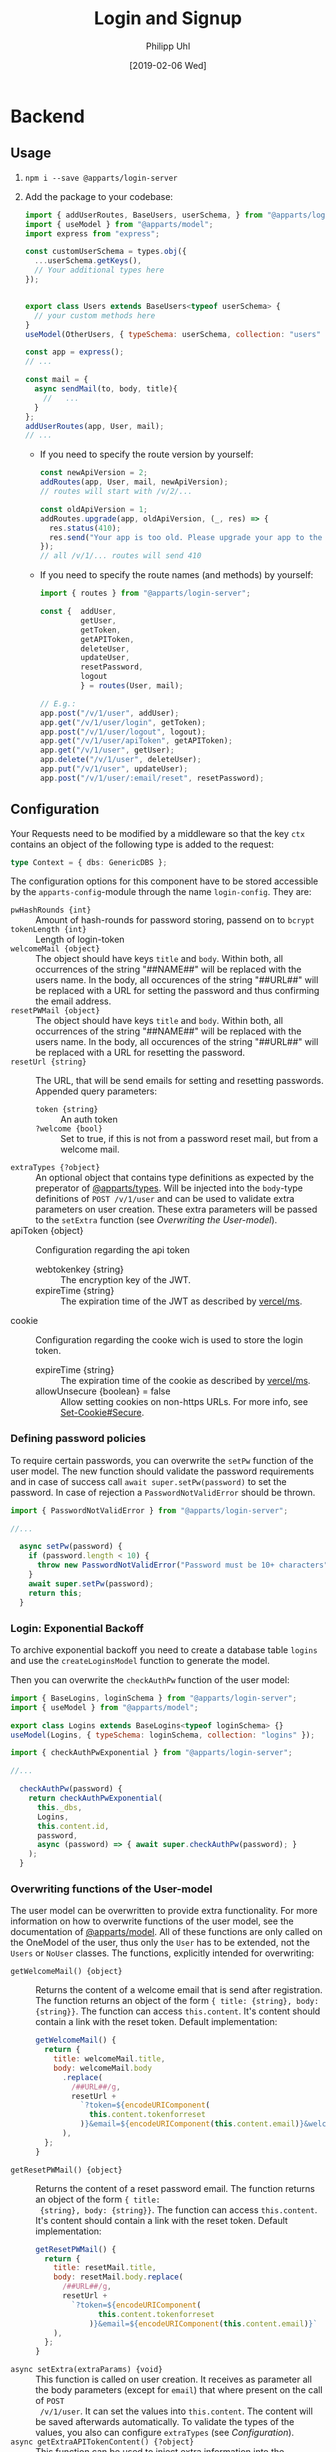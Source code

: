 #+TITLE: Login and Signup
#+DATE: [2019-02-06 Wed]
#+AUTHOR: Philipp Uhl

* Backend

** Usage

1. ~npm i --save @apparts/login-server~
2. Add the package to your codebase:
   #+BEGIN_SRC js
     import { addUserRoutes, BaseUsers, userSchema, } from "@apparts/login-server";
     import { useModel } from "@apparts/model";
     import express from "express";

     const customUserSchema = types.obj({
       ...userSchema.getKeys(),
       // Your additional types here
     });


     export class Users extends BaseUsers<typeof userSchema> {
       // your custom methods here
     }
     useModel(OtherUsers, { typeSchema: userSchema, collection: "users" });

     const app = express();
     // ...

     const mail = {
       async sendMail(to, body, title){
         //   ...
       }
     };
     addUserRoutes(app, User, mail);
     // ...
   #+END_SRC
   - If you need to specify the route version by yourself:
     #+BEGIN_SRC js
       const newApiVersion = 2;
       addRoutes(app, User, mail, newApiVersion);
       // routes will start with /v/2/...

       const oldApiVersion = 1;
       addRoutes.upgrade(app, oldApiVersion, (_, res) => {
         res.status(410);
         res.send("Your app is too old. Please upgrade your app to the newest version.");
       });
       // all /v/1/... routes will send 410
     #+END_SRC
   - If you need to specify the route names (and methods) by yourself:
     #+BEGIN_SRC js
       import { routes } from "@apparts/login-server";

       const {  addUser,
                getUser,
                getToken,
                getAPIToken,
                deleteUser,
                updateUser,
                resetPassword,
                logout
                } = routes(User, mail);

       // E.g.:
       app.post("/v/1/user", addUser);
       app.get("/v/1/user/login", getToken);
       app.post("/v/1/user/logout", logout);
       app.get("/v/1/user/apiToken", getAPIToken);
       app.get("/v/1/user", getUser);
       app.delete("/v/1/user", deleteUser);
       app.put("/v/1/user", updateUser);
       app.post("/v/1/user/:email/reset", resetPassword);
     #+END_SRC
       
** Configuration

Your Requests need to be modified by a middleware so that the key =ctx=
contains an object of the following type is added to the request:

#+BEGIN_SRC typescript
type Context = { dbs: GenericDBS };
#+END_SRC


The configuration options for this component have to be stored
accessible by the =apparts-config=-module through the name =login-config=.
They are:
- ~pwHashRounds {int}~ :: Amount of hash-rounds for password
     storing, passend on to =bcrypt=
- ~tokenLength {int}~ :: Length of login-token
- ~welcomeMail {object}~ :: The object should have keys ~title~ and
  ~body~. Within both, all occurrences of the string "##NAME##" will
  be replaced with the users name. In the body, all occurences of the
  string "##URL##" will be replaced with a URL for setting the
  password and thus confirming the email address.
- ~resetPWMail {object}~ :: The object should have keys ~title~ and
  ~body~. Within both, all occurrences of the string "##NAME##" will
  be replaced with the users name. In the body, all occurences of the
  string "##URL##" will be replaced with a URL for resetting the
  password.
- ~resetUrl {string}~ :: The URL, that will be send emails for setting
  and resetting passwords. Appended query parameters:
  - ~token {string}~ :: An auth token
  - ~?welcome {bool}~ :: Set to true, if this is not from a password
    reset mail, but from a welcome mail.
- ~extraTypes {?object}~ :: An optional object that contains type
  definitions as expected by the preperator of [[https://github.com/phuhl/apparts-types#usage][@apparts/types]]. Will be
  injected into the ~body~-type definitions of ~POST /v/1/user~ and
  can be used to validate extra parameters on user creation. These
  extra parameters will be passed to the ~setExtra~ function (see
  [[Overwriting the User-model]]).
- apiToken {object} :: Configuration regarding the api token
  - webtokenkey {string} :: The encryption key of the JWT.
  - expireTime {string} :: The expiration time of the JWT as described
    by [[https://github.com/vercel/ms][vercel/ms]].
- cookie  :: Configuration regarding the cooke wich is used to store
  the login token.
  - expireTime {string} :: The expiration time of the cookie as described
    by [[https://github.com/vercel/ms][vercel/ms]].
  - allowUnsecure {boolean} = false :: Allow setting cookies on
    non-https URLs. For more info, see [[https://developer.mozilla.org/en-US/docs/Web/HTTP/Headers/Set-Cookie#secure][Set-Cookie#Secure]].
  

*** Defining password policies

To require certain passwords, you can overwrite the =setPw= function of
the user model. The new function should validate the password
requirements and in case of success call =await super.setPw(password)=
to set the password. In case of rejection a =PasswordNotValidError=
should be thrown.

#+BEGIN_SRC js
import { PasswordNotValidError } from "@apparts/login-server";

//...

  async setPw(password) {
    if (password.length < 10) {
      throw new PasswordNotValidError("Password must be 10+ characters");
    }
    await super.setPw(password);
    return this;
  }
#+END_SRC

*** Login: Exponential Backoff

To archive exponential backoff you need to create a database table
=logins= and use the =createLoginsModel= function to generate the model.

Then you can overwrite the =checkAuthPw= function of the user model:

#+BEGIN_SRC js
  import { BaseLogins, loginSchema } from "@apparts/login-server";
  import { useModel } from "@apparts/model";

  export class Logins extends BaseLogins<typeof loginSchema> {}
  useModel(Logins, { typeSchema: loginSchema, collection: "logins" });

  import { checkAuthPwExponential } from "@apparts/login-server";

  //...

    checkAuthPw(password) {
      return checkAuthPwExponential(
        this._dbs,
        Logins,
        this.content.id,
        password,
        async (password) => { await super.checkAuthPw(password); }
      );
    }
#+END_SRC

*** Overwriting functions of the User-model

The user model can be overwritten to provide extra functionality. For
more information on how to overwrite functions of the user model, see
the documentation of [[https://github.com/phuhl/apparts-model#usage][@apparts/model]]. All of these functions are only
called on the OneModel of the user, thus only the ~User~ has to be
extended, not the ~Users~ or ~NoUser~ classes. The functions,
explicitly intended for overwriting:

- ~getWelcomeMail() {object}~ :: Returns the content of a welcome
  email that is send after registration. The function returns an
  object of the form ~{ title: {string}, body: {string}}~. The
  function can access ~this.content~. It's content should contain a
  link with the reset token. Default implementation:
  #+BEGIN_SRC js
    getWelcomeMail() {
      return {
        title: welcomeMail.title,
        body: welcomeMail.body
          .replace(
            /##URL##/g,
            resetUrl +
              `?token=${encodeURIComponent(
                this.content.tokenforreset
              )}&email=${encodeURIComponent(this.content.email)}&welcome=true`
          ),
      };
    }
  #+END_SRC
- ~getResetPWMail() {object}~ :: Returns the content of a reset
  password email. The function returns an object of the form ~{ title:
  {string}, body: {string}}~. The function can access
  ~this.content~. It's content should contain a link with the reset
  token. Default implementation:
  #+BEGIN_SRC js
    getResetPWMail() {
      return {
        title: resetMail.title,
        body: resetMail.body.replace(
          /##URL##/g,
          resetUrl +
            `?token=${encodeURIComponent(
                  this.content.tokenforreset
                )}&email=${encodeURIComponent(this.content.email)}`
        ),
      };
    }
  #+END_SRC
- ~async setExtra(extraParams) {void}~ :: This function is called on
  user creation. It receives as parameter all the body parameters
  (except for ~email~) that where present on the call of ~POST
  /v/1/user~. It can set the values into ~this.content~. The content
  will be saved afterwards automatically. To validate the types of the
  values, you also can configure ~extraTypes~ (see [[Configuration]]).
- ~async getExtraAPITokenContent() {?object}~ :: This function can be
  used to inject extra information into the APIToken. Useful for
  providing a JWT that contains all necessary information for the API
  and thus reducing the amount of database calls.
- ~async deleteMe() {void}~ :: This function can be overwritten to
  perform the necessary actions on deletion. Call the super function
  when overwriting!

** Provided REST-API

*** Create a user: POST =/v/1/user/=

- Body Parameters
  - ~email {email}~ :: Email
- Returns
  + 200, ~"ok"~
  + 413, ~"User exists"~

After successfully calling this API, an email will be send to ~email~,
containing a link for verifying the email. This link contains a token
that can be used for the reset password API and thus can be used to
set the password.

*** Get user info: GET =/v/1/user=

Returns the user info. All values that are set to public (see
[[https://github.com/phuhl/apparts-model#usage][@apparts/model]]) in the ~extraTypes~ (see [[Configuration]]) are also
returned.

- Headers
  - =Authorization= with =Basic base64(username:token)=
- Returns
  + 200, ~{ id: {id}, email: {string}, [...public extra] }~
  + 400, ~"Authorization wrong"~
  + 401, ~"Unauthorized"~
  + 401, ~"User not found""~

*** Login: GET =/v/1/user/login=

- Headers
  - =Authorization= with =Basic base64(username:password)=
- Returns
  + 200, 
    : {
    :   type: "object",
    :   values: {
    :     id: { type: "id" },
    :     apiToken: { type: "string" },
    :   },
    : }
  + 400, ~"Authorization wrong"~
  + 401, ~"Unauthorized"~
  + 401, ~"User not found""~
*** Logout: PUT =/v/1/user/logout=

- Returns
  + 200, "ok"
  + 400, ~"Authorization wrong"~
  + 401, ~"Unauthorized"~
  + 401, ~"User not found""~

*** Refresh API Token: GET =/v/1/user/apiToken=

- Headers
  - =Cookie= with =atob(email + loginToken)= (set automatically by login endpoint)
- Returns
  + 200, 
    : {
    :   type: "string"
    : }
  + 400, ~"Authorization wrong"~
  + 401, ~"Unauthorized"~
  + 401, ~"User not found""~

*** Update user: PUT =/v/1/user=

Update the user. All extra info must be updated over custom written
APIs. Checking the password for a special password policy must be done
by overwriting the ~async setPw(password)~ function. An example for
checking for a minimum password length:
#+BEGIN_SRC js
  async setPw(password) {
    if (password.length <= 8) {
      throw new HttpError(400, "Password too short");
    }

    return await super.setPw(password);
  }
#+END_SRC

*TODO:* update email with verification email.

- Body Parameters
  - ~password {password}~ :: Optional, the new password
- Headers
  - =Authorization= with =Basic base64(username:token)=.
    - Token can either be the ~loginToken~ or a ~tokenforreset~
- Returns
  + 200, 
    : {
    :   type: "object",
    :   values: {
    :     id: { type: "id" },
    :     apiToken: { type: "string" },
    :   },
    : }
  + 400, ~"Authorization wrong"~
  + 400, ~"Nothing to update"~
  + 400, ~"Password required"~
  + 401, ~"Unauthorized"~
  + 401, ~"User not found""~

*** Request password reset: POST =/v/1/user/:email/reset=

- Path Parameters
  - ~email {email}~ :: Email of the user to be changed
- Returns
  + 200, ~"ok"~
  + 404, ~"User not found"~

*** Delete a user: DELETE =/v/1/user=

This function *does not* delete the user. It only disables access to
the login server API in any way. To the outside it should not be
visible, if the user is disabled or non-existing. To delete a user,
overwrite the ~async deleteMe() {void}~ (see [[Overwriting the User-model]])
function of the User object. The reason for this is, that
the use of foreign keys in databases might be disturbed by deleting
the entity from the database.

- Headers
  - =Authorization= with =Basic base64(username:password)=
- Returns
  + 200, ~"ok"~
  + 400, ~"Authorization wrong"~
  + 401, ~"Unauthorized"~
  + 401, ~"User not found"~

* Flows

** Signup

#+BEGIN_SRC plantuml :file signup.png :exports results
skinparam roundcorner 5
skinparam monochrome true
skinparam shadowing false
actor User

group Signup
User -> Loginservice : POST /v/1/user
activate Loginservice
Loginservice -> Mailserver : Send mail with token
activate Mailserver
User <-- Loginservice : "ok"
deactivate Loginservice
User <-- Mailserver : Mail with token
deactivate Mailserver

User -> Loginservice : PUT /v/1/user [token]
activate Loginservice
User <-- Loginservice : { JWT, loginToken }
deactivate Loginservice
end
#+END_SRC

#+RESULTS:
[[file:signup.png]]
** Login and API-flow

#+BEGIN_SRC plantuml :exports results :file login.png
actor User
skinparam roundcorner 5
skinparam monochrome true
skinparam shadowing false

group Login
User -> Loginservice : GET /v1/user/login [PW]
activate Loginservice
User <-- Loginservice : { JWT, loginToken }
deactivate Loginservice
end

group API request
User -> API : api request [JWT]
activate API
API --> User : response
deactivate API
note right
The API does not need to contact
the Loginservice, as all required data
is in the JWT
end note
end

group Refresh token

... JWT expire time reached  ...

User -> API : api request [stale JWT]
Activate API
User <--x API : 401
deactivate API

User -> Loginservice : GET /v1/user/apiToken [loginToken]
activate Loginservice
User <-- Loginservice : JWT
deactivate Loginservice

User -> API : api request with [JWT]
activate API
API --> User : response
deactivate API
end

#+END_SRC

#+RESULTS:
[[file:login.png]]

** Password reset

#+BEGIN_SRC plantuml :file resetpw.png :exports results
actor User
skinparam roundcorner 5
skinparam monochrome true
skinparam shadowing false

User -> Loginservice : GET /v1/user/login [wrong PW]
activate Loginservice
User <--x Loginservice : 401
deactivate Loginservice

User -> Loginservice : POST /v/1/user/:email/reset
activate Loginservice
Loginservice -> Mailserver : Send mail with token
activate Mailserver
User <-- Loginservice : "ok"
deactivate Loginservice
User <-- Mailserver : Mail with token
deactivate Mailserver

User -> Loginservice : PUT /v/1/user [token]
activate Loginservice
User <-- Loginservice : { JWT, loginToken }
deactivate Loginservice

#+END_SRC

#+RESULTS:
[[file:resetpw.png]]

